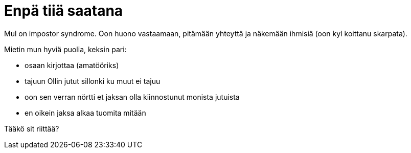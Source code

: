 = Enpä tiiä saatana

Mul on impostor syndrome. Oon huono vastaamaan, pitämään yhteyttä ja näkemään ihmisiä (oon kyl koittanu skarpata).

Mietin mun hyviä puolia, keksin pari:

* osaan kirjottaa (amatööriks)
* tajuun Ollin jutut sillonki ku muut ei tajuu
* oon sen verran nörtti et jaksan olla kiinnostunut monista jutuista
* en oikein jaksa alkaa tuomita mitään

Tääkö sit riittää?